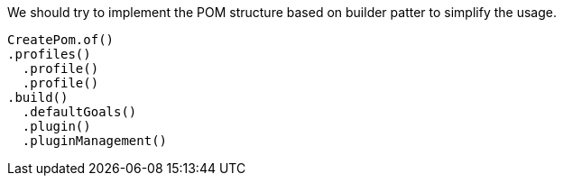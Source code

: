 We should try to implement the POM structure based on builder patter to simplify the usage.

[source]
----
CreatePom.of()
.profiles()
  .profile()
  .profile()
.build()
  .defaultGoals()
  .plugin()
  .pluginManagement()

----

